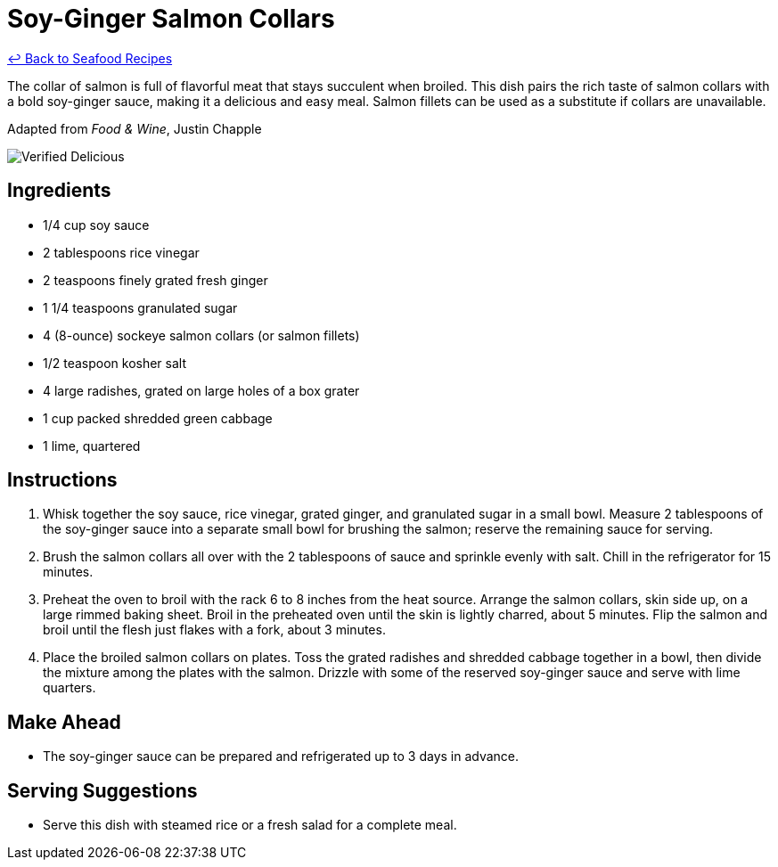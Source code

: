 = Soy-Ginger Salmon Collars

link:./README.md[&larrhk; Back to Seafood Recipes]

The collar of salmon is full of flavorful meat that stays succulent when broiled. This dish pairs the rich taste of salmon collars with a bold soy-ginger sauce, making it a delicious and easy meal. Salmon fillets can be used as a substitute if collars are unavailable.

Adapted from _Food &amp; Wine_, Justin Chapple

image::https://badgen.net/badge/verified/delicious/228B22[Verified Delicious]

== Ingredients
* 1/4 cup soy sauce
* 2 tablespoons rice vinegar
* 2 teaspoons finely grated fresh ginger
* 1 1/4 teaspoons granulated sugar
* 4 (8-ounce) sockeye salmon collars (or salmon fillets)
* 1/2 teaspoon kosher salt
* 4 large radishes, grated on large holes of a box grater
* 1 cup packed shredded green cabbage
* 1 lime, quartered

== Instructions
. Whisk together the soy sauce, rice vinegar, grated ginger, and granulated sugar in a small bowl. Measure 2 tablespoons of the soy-ginger sauce into a separate small bowl for brushing the salmon; reserve the remaining sauce for serving.
. Brush the salmon collars all over with the 2 tablespoons of sauce and sprinkle evenly with salt. Chill in the refrigerator for 15 minutes.
. Preheat the oven to broil with the rack 6 to 8 inches from the heat source. Arrange the salmon collars, skin side up, on a large rimmed baking sheet. Broil in the preheated oven until the skin is lightly charred, about 5 minutes. Flip the salmon and broil until the flesh just flakes with a fork, about 3 minutes.
. Place the broiled salmon collars on plates. Toss the grated radishes and shredded cabbage together in a bowl, then divide the mixture among the plates with the salmon. Drizzle with some of the reserved soy-ginger sauce and serve with lime quarters.

== Make Ahead
* The soy-ginger sauce can be prepared and refrigerated up to 3 days in advance.

== Serving Suggestions
* Serve this dish with steamed rice or a fresh salad for a complete meal.
